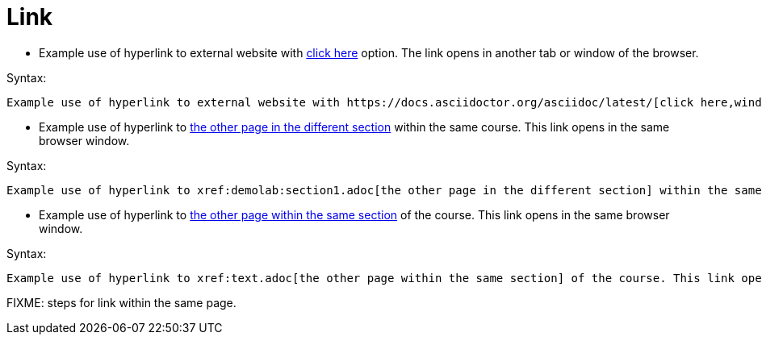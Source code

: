 = Link

* Example use of hyperlink to external website with https://docs.asciidoctor.org/asciidoc/latest/[click here,window=_blank] option. The link opens in another tab or window of the browser.

.Syntax:
[source]
----
Example use of hyperlink to external website with https://docs.asciidoctor.org/asciidoc/latest/[click here,window=_blank] option.
----

* Example use of hyperlink to xref:demolab:section1.adoc[the other page in the different section] within the same course. This link opens in the same browser window.

.Syntax:
[source]
----
Example use of hyperlink to xref:demolab:section1.adoc[the other page in the different section] within the same course. This link opens in the same browser window.
----

* Example use of hyperlink to xref:text.adoc[the other page within the same section] of the course. This link opens in the same browser window.

.Syntax:
[source]
----
Example use of hyperlink to xref:text.adoc[the other page within the same section] of the course. This link opens in the same browser window.
----

FIXME: steps for link within the same page.